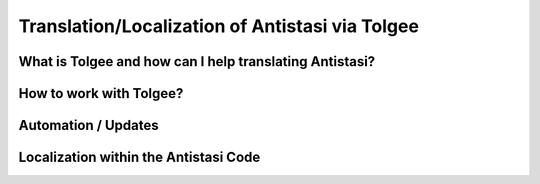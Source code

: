 .. rst-class:: hidden

.. _dev_localization_guide:

==================================
Translation/Localization of Antistasi via Tolgee
==================================


What is Tolgee and how can I help translating Antistasi?
============================================================

.. card::
   :class-card: sd-card-2 sd-mt-3

   What is Tolgee and how can I help translating Antistasi?
   ^^^^^^^^^^^^^^^^^^^^^^^^^^^^^^^^^^^^^^^^

   Tolgee is an open-source localization platform which we have decided to use as the tool-to-go for the localization of Antistasi. As it can be seen below, it provides a web-interface which can simply be used by people to translate stringtables into different languages. It provides the option to have multiple sub-projects with independent stringtables, allows to add basically an unlimited amount of people and has the option to give those people different access to the projects and sub-projects.
   Utilizing this system, we now finally have a platform we can use to have the community help with the translation of Antistasi in hopefully all languages which are supported by Arma 3 so that more people can enjoy it in their native language.

   The languages supported by Arma 3 and which we aim to cover are the following ones besides English:
   -  Czech
   -  French
   -  German
   -  Italian
   -  Japanese
   -  Korean
   -  Polish
   -  Portuguese
   -  Russian
   -  Simplified Chinese
   -  Spanish
   -  Turkish

   Due to the technical limitations of Arma 3 we unfortunately can't and won't translate to any other languages.

   If you want to translate Antistasi in one of the languages mentioned above, the way to get on board and to help is to join our `Discord Server <https://discord.com/invite/TYDwCRKnKX>`_ and to contact Bob Murphy :code:`bob_murphy` by either sending him a DM or by poking him in one of the public channels and stating that you'd like to help with the translation. He will check in with you and onboard you.
   To be able to help with the translation, all you need is to be able to properly read and write in one of those languages and to have a valid email address. The email address is only necessary for creating a user account for the Tolgee interface, nothing else.


How to work with Tolgee?
============================================================

.. card::
   :class-card: sd-card-2 sd-mt-3

   How to work with Tolgee?
   ^^^^^^^^^^^^^^^^^^^^^^^^^^^^^^^^^^^^^^^^
   
   As visible below, the first time you see after gaining access to your Tolgee account and after the permissions are set properly are all the different projects for the different addons/pbos within Antistasi.
   The defree of completion in this overview is the overall view of all languages for this project as well as the amount of keys within it and the available languages.

   .. figure:: /_images/tolgee-1.png

   When you select one of those projects, you then get into the project-view where you see the completion regarding the different languages within this project.
   You also see the last changes submitted to this project and some more info on the top.
   Grey in the progress bar means not translated, yellow means translated and green means confirmed.
   The goal is to, in the most optimal case, get every key for every language translated by one person and then reviewed by another one to not have any typos or errors in translation.
   As there are currently not so many translators, it's acceptable to translate and review the keys by yourself.

   .. figure:: /_images/tolgee-2.png

   For adding translations or for reviewing already existing ones, you click on the language you want to work on.
   One of the most useful thing in Tolgee are the shortcuts. You can literally translate and review hundreds of keys without the need to use the mouse but you can keep your hands on your keyboard the whole time.
   When in the :code:`Translations` view you see the available shortcuts in the bottom right corner.
   You can:
   -  switch between the strings using the arrow keys
   -  select a string by pressing :code:`Enter``
   -  abort working on a string by pressing :code:`Esc` 
   -  switch between the :code:`Translated` and the :code:`Reviewed` status of a key by pressing :code:`Ctrl + E` 
   -  when having the edit window open, save your edits and jump to the next edit window by pressing :code:`Ctrl + Enter`
   -  when having the edit window open, copy in the Original/English text by pressing :code:`Ctrl + Ins`

   .. figure:: /_images/tolgee-3.png

   The only time you have to use the mouse is when you have either the ability to select a translation from the Translation Memory or the Machine Translation.
   -  Translation Memory - The translation memory checks all available stringtables for (somewhat) matching translations which already exist. This can be the case when different stringtables contain the same keys like for example ones for things like "Yes", "No", "Garrisons", "Battle Options" or such.
   -  Machine Translation - Tolgee can be hooked up with different translation services via API. Nevertheless, as those cost money and we don't see that using our limited funds would add sufficient value, we don't use those.


Automation / Updates
============================================================

.. card::
   :class-card: sd-card-2 sd-mt-3

   Automation / Updates
   ^^^^^^^^^^^^^^^^^^^^^^^^^^^^^^^^^^^^^^^^

   | The exchange of information between GitHub as well as Tolgee is automated via a GitHub action which utilizes some magical scripts by Giddi which interact with Tolgee directly via the API, check for differences, sort the keys, containers etc alphabetically and submit a PR to the :code:`unstable` branch containing the appropriate changes.
   | This GitHub Action only is to be activated by Dev Team Leads and based on the :code:`unstable` branch.


Localization within the Antistasi Code
============================================================

.. card::
   :class-card: sd-card-2 sd-mt-3

   Localization within the Antistasi Code
   ^^^^^^^^^^^^^^^^^^^^^^^^^^^^^^^^^^^^^^^^

   | Localization of strings within the Antistasi code is done via the Stringtable.xml which exists within each addon/pbo of the project.
   | When setting up a new string it's important to only set the :code:`<Original>` language within the stringtable.
   | The only other time when the stringtable should be manually changed via the code is either when the key is being changed, there is a change of the English original string or the whole key gets deleted.
   | Do NOT ever touch any language entry within the xml which is not :code:`<Original>`. Every translation is only to be handled via Tolgee.

